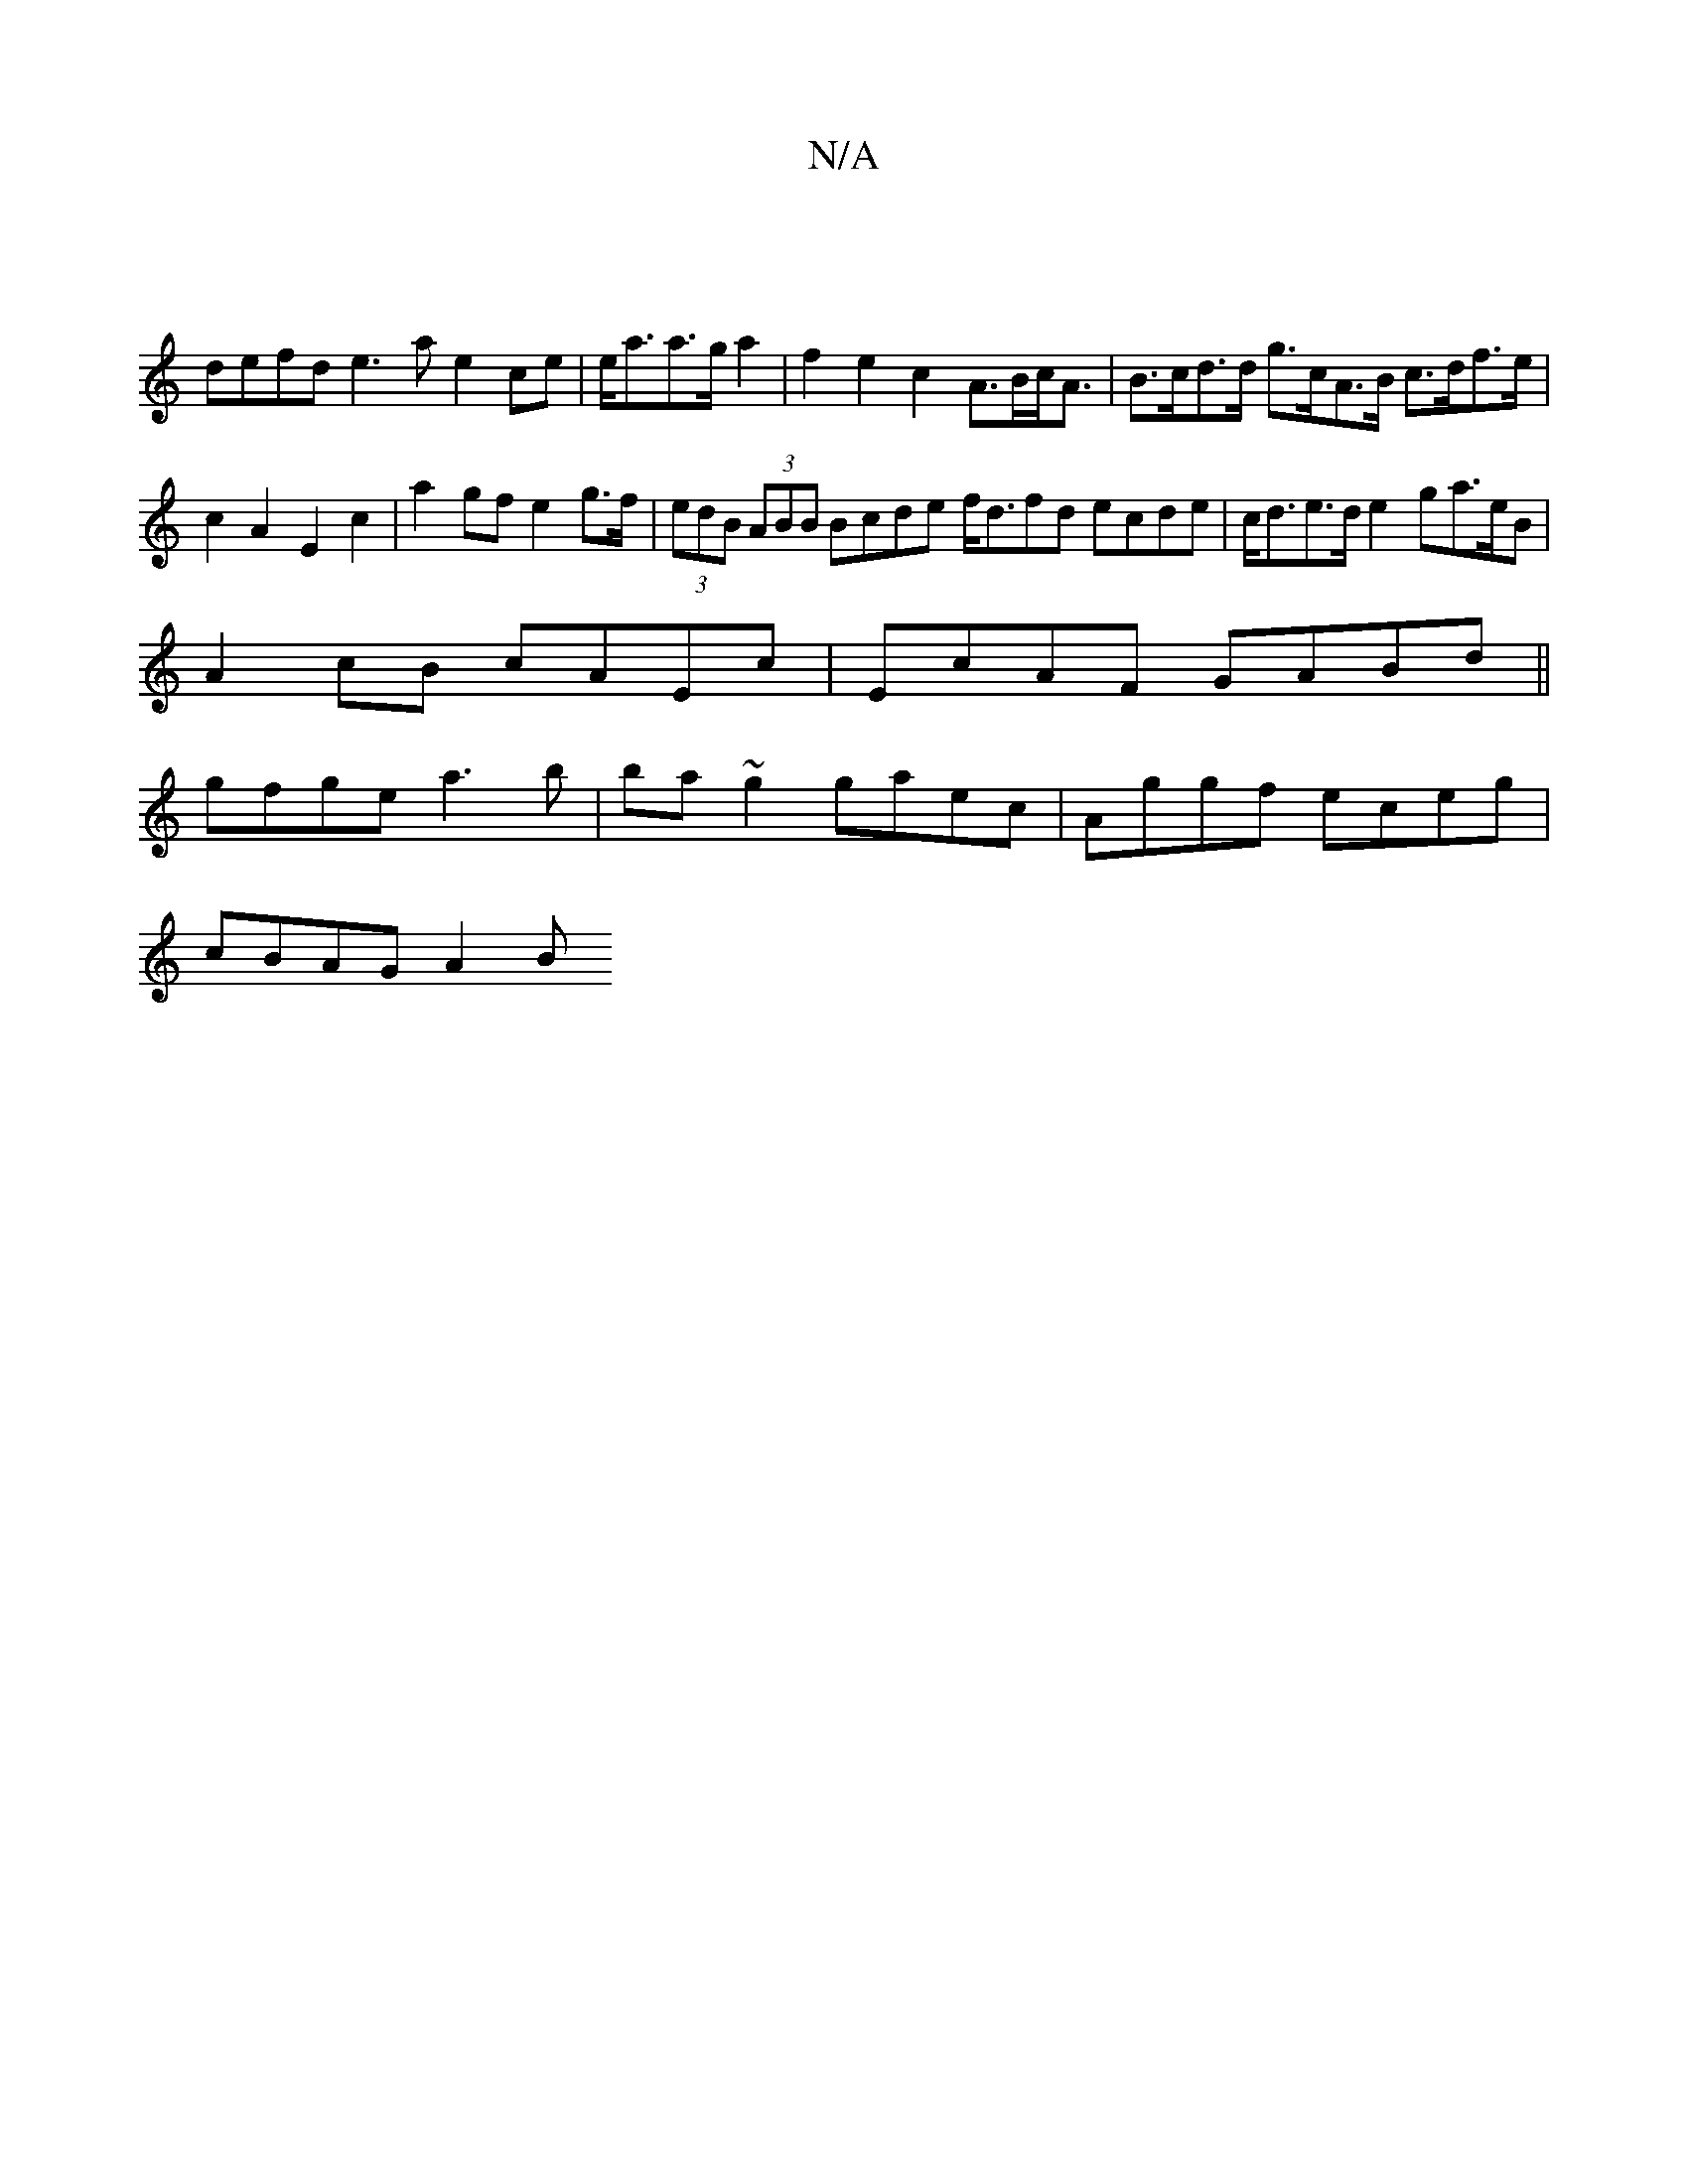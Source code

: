 X:1
T:N/A
M:4/4
R:N/A
K:Cmajor
4 |
defd e3a e2ce|e<aa>g a2 | f2 e2 c2 -A>Bc<A|B>cd>d g>cA>B c>df>e|c2A2 E2c2|a2 gf e2 g>f | (3edB (3ABB Bcde f<dfd ecde|c<de>d e2 ga>eB|
A2cB cAEc|EcAF GABd||
gfge a3b|ba~g2 gaec|Aggf eceg|
cBAG A2 B